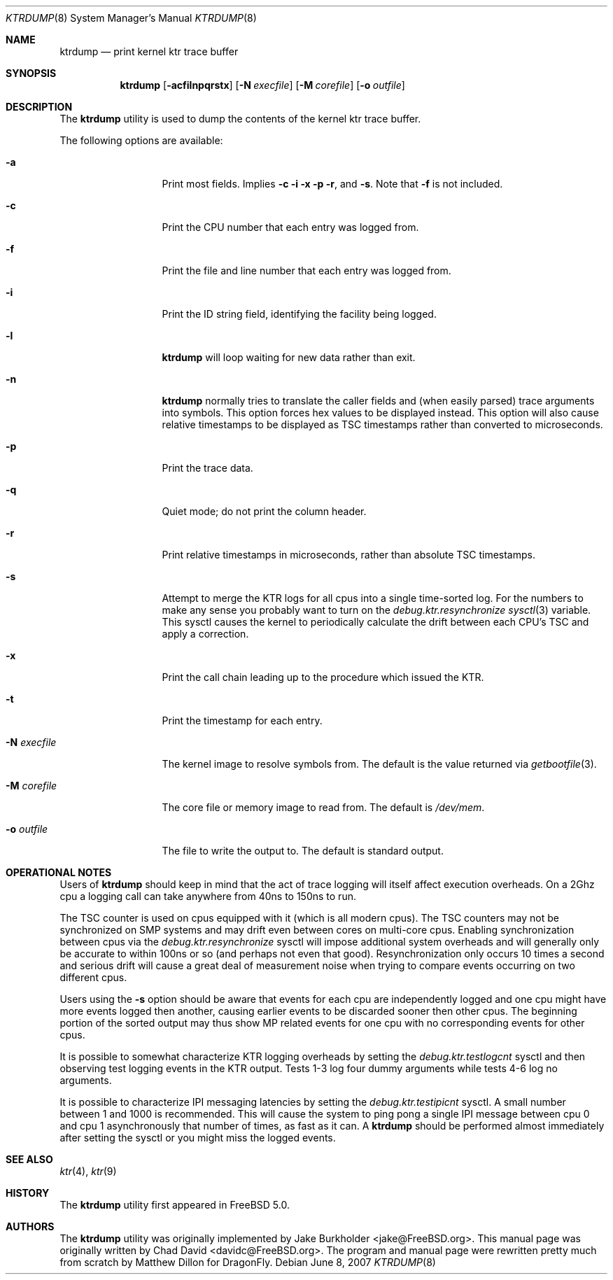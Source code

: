 .\"-
.\" Copyright (c) 2002 Chad David
.\" All rights reserved.
.\"
.\" Redistribution and use in source and binary forms, with or without
.\" modification, are permitted provided that the following conditions
.\" are met:
.\" 1. Redistributions of source code must retain the above copyright
.\"    notice, this list of conditions and the following disclaimer.
.\" 2. Redistributions in binary form must reproduce the above copyright
.\"    notice, this list of conditions and the following disclaimer in the
.\"    documentation and/or other materials provided with the distribution.
.\"
.\" THIS SOFTWARE IS PROVIDED BY THE AUTHOR AND CONTRIBUTORS ``AS IS'' AND
.\" ANY EXPRESS OR IMPLIED WARRANTIES, INCLUDING, BUT NOT LIMITED TO, THE
.\" IMPLIED WARRANTIES OF MERCHANTABILITY AND FITNESS FOR A PARTICULAR PURPOSE
.\" ARE DISCLAIMED.  IN NO EVENT SHALL THE AUTHOR OR CONTRIBUTORS BE LIABLE
.\" FOR ANY DIRECT, INDIRECT, INCIDENTAL, SPECIAL, EXEMPLARY, OR CONSEQUENTIAL
.\" DAMAGES (INCLUDING, BUT NOT LIMITED TO, PROCUREMENT OF SUBSTITUTE GOODS
.\" OR SERVICES; LOSS OF USE, DATA, OR PROFITS; OR BUSINESS INTERRUPTION)
.\" HOWEVER CAUSED AND ON ANY THEORY OF LIABILITY, WHETHER IN CONTRACT, STRICT
.\" LIABILITY, OR TORT (INCLUDING NEGLIGENCE OR OTHERWISE) ARISING IN ANY WAY
.\" OUT OF THE USE OF THIS SOFTWARE, EVEN IF ADVISED OF THE POSSIBILITY OF
.\" SUCH DAMAGE.
.\"
.\" $FreeBSD: src/usr.bin/ktrdump/ktrdump.8,v 1.7 2005/03/08 06:58:56 hmp Exp $
.\" $DragonFly: src/usr.bin/ktrdump/ktrdump.8,v 1.15 2007/12/23 00:25:52 swildner Exp $
.\"
.Dd June 8, 2007
.Dt KTRDUMP 8
.Os
.Sh NAME
.Nm ktrdump
.Nd print kernel ktr trace buffer
.Sh SYNOPSIS
.Nm
.Op Fl acfilnpqrstx
.Op Fl N Ar execfile
.Op Fl M Ar corefile
.Op Fl o Ar outfile
.Sh DESCRIPTION
The
.Nm
utility is used to dump the contents of the kernel ktr trace buffer.
.Pp
The following options are available:
.Bl -tag -width ".Fl N Ar execfile"
.It Fl a
Print most fields.  Implies
.Fl c
.Fl i
.Fl x
.Fl p
.Fl r ,
and
.Fl s .
Note that
.Fl f
is not included.
.It Fl c
Print the CPU number that each entry was logged from.
.It Fl f
Print the file and line number that each entry was logged from.
.It Fl i
Print the ID string field, identifying the facility being logged.
.It Fl l
.Nm
will loop waiting for new data rather than exit.
.It Fl n
.Nm
normally tries to translate the caller fields and (when easily parsed)
trace arguments into symbols.  This option forces hex values to be
displayed instead.  This option will also cause relative timestamps to
be displayed as TSC timestamps rather than converted to microseconds.
.It Fl p
Print the trace data.
.It Fl q
Quiet mode; do not print the column header.
.It Fl r
Print relative timestamps in microseconds, rather than absolute TSC
timestamps.
.It Fl s
Attempt to merge the KTR logs for all cpus into a single time-sorted
log.  For the numbers to make any sense you probably want to turn
on the
.Va debug.ktr.resynchronize
.Xr sysctl 3
variable.  This sysctl causes the kernel to periodically
calculate the drift between each CPU's TSC and apply a correction.
.It Fl x
Print the call chain leading up to the procedure which issued
the KTR.
.It Fl t
Print the timestamp for each entry.
.It Fl N Ar execfile
The kernel image to resolve symbols from.
The default is the value returned via
.Xr getbootfile 3 .
.It Fl M Ar corefile
The core file or memory image to read from.
The default is
.Pa /dev/mem .
.It Fl o Ar outfile
The file to write the output to.
The default is standard output.
.El
.Sh OPERATIONAL NOTES
Users of
.Nm
should keep in mind that the act of trace logging will itself affect
execution overheads.  On a 2Ghz cpu a logging call can take anywhere
from 40ns to 150ns to run.
.Pp
The TSC counter is used on cpus equipped with it (which is all modern cpus).
The TSC counters may not be synchronized on SMP systems and may drift even
between cores on multi-core cpus.  Enabling synchronization between cpus
via the
.Va debug.ktr.resynchronize
sysctl will impose additional system overheads and will generally only be
accurate to within 100ns or so (and perhaps not even that good).
Resynchronization only occurs 10 times a second and serious drift will
cause a great deal of measurement noise when trying to compare events occurring
on two different cpus.
.Pp
Users using the
.Fl s
option should be aware that events for each cpu are independently logged
and one cpu might have more events logged then another, causing earlier
events to be discarded sooner then other cpus.  The beginning portion of
the sorted output may thus show MP related events for one cpu with no
corresponding events for other cpus.
.Pp
It is possible to somewhat characterize KTR logging overheads by setting
the
.Va debug.ktr.testlogcnt
sysctl and then observing test logging events in the KTR output.  Tests 1-3
log four dummy arguments while tests 4-6 log no arguments.
.Pp
It is possible to characterize IPI messaging latencies by setting the
.Va debug.ktr.testipicnt
sysctl.   A small number between 1 and 1000 is recommended.  This will
cause the system to ping pong a single IPI message between cpu 0 and cpu 1
asynchronously that number of times, as fast as it can.  A
.Nm
should be performed almost immediately after setting the sysctl or you
might miss the logged events.
.Sh SEE ALSO
.Xr ktr 4 ,
.Xr ktr 9
.Sh HISTORY
The
.Nm
utility first appeared in
.Fx 5.0 .
.Sh AUTHORS
.An -nosplit
The
.Nm
utility was originally implemented by
.An Jake Burkholder Aq jake@FreeBSD.org .
This manual page was originally written by
.An Chad David Aq davidc@FreeBSD.org .
The program and manual page were rewritten pretty much from
scratch by
.An Matthew Dillon
for
.Dx .

